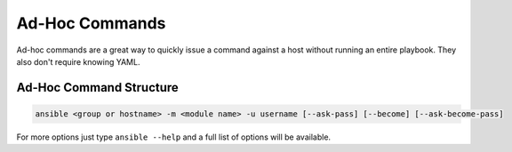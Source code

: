###############
Ad-Hoc Commands
###############

Ad-hoc commands are a great way to quickly issue a command against a host without running an entire playbook. They also don't require knowing YAML.

*************************
Ad-Hoc Command Structure
*************************

.. code-block:: shell

  ansible <group or hostname> -m <module name> -u username [--ask-pass] [--become] [--ask-become-pass]

For more options just type ``ansible --help`` and a full list of options will be available.
